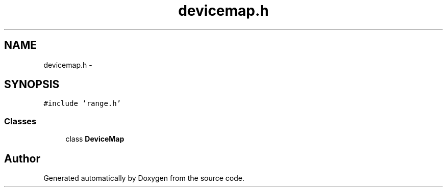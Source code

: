 .TH "devicemap.h" 3 "18 Dec 2013" "Doxygen" \" -*- nroff -*-
.ad l
.nh
.SH NAME
devicemap.h \- 
.SH SYNOPSIS
.br
.PP
\fC#include 'range.h'\fP
.br

.SS "Classes"

.in +1c
.ti -1c
.RI "class \fBDeviceMap\fP"
.br
.in -1c
.SH "Author"
.PP 
Generated automatically by Doxygen from the source code.
